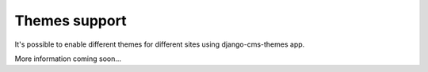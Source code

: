 Themes support
====================

It's possible to enable different themes for different sites using django-cms-themes app.

More information coming soon...